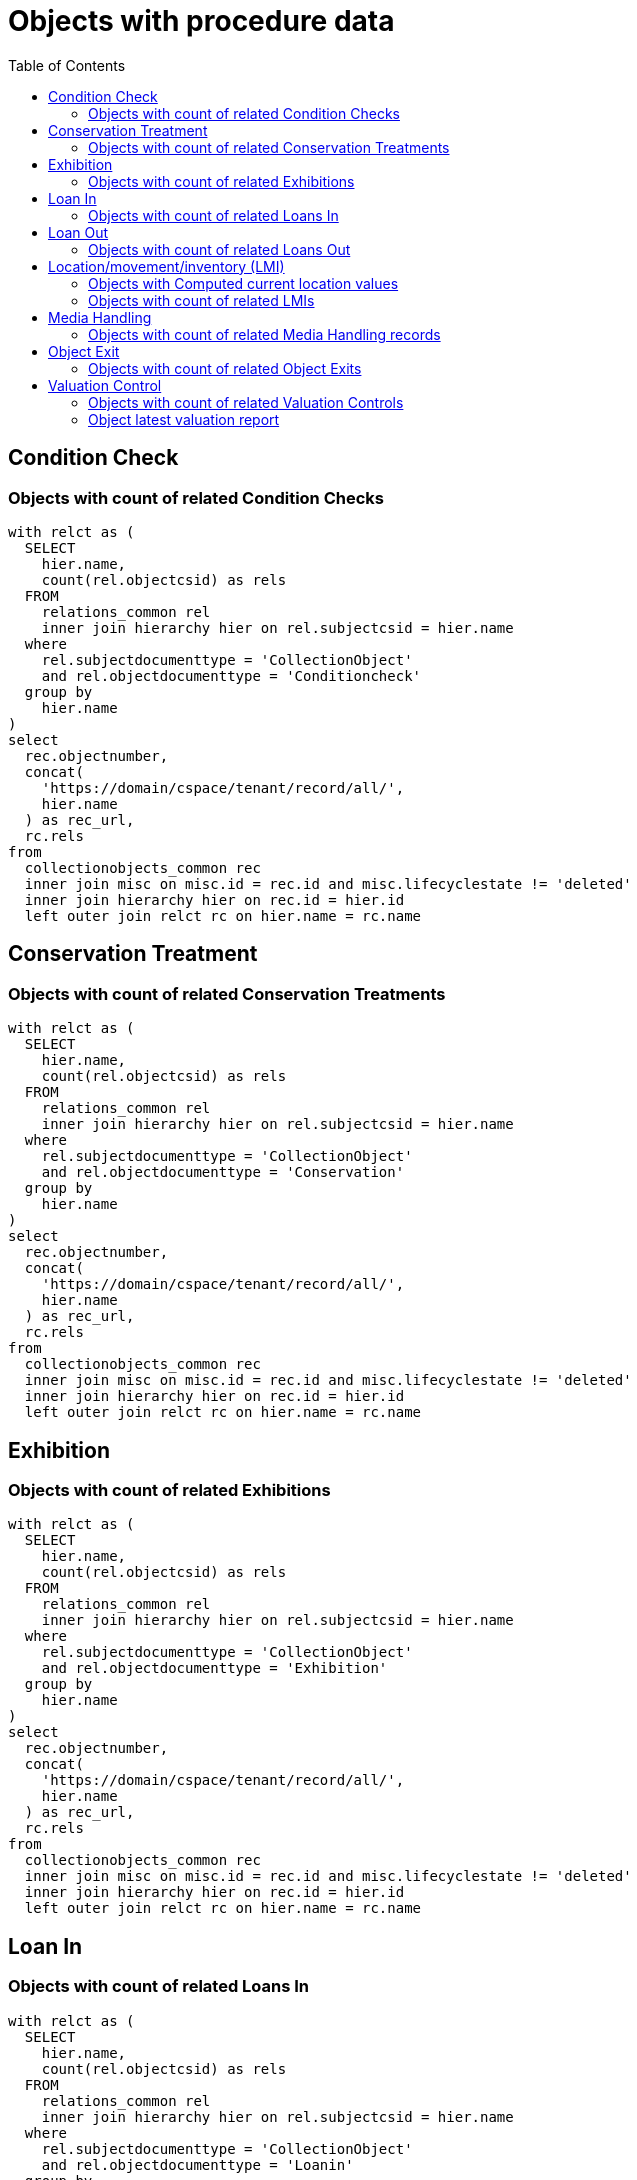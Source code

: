 :toc:
:toc-placement!:
:toclevels: 4

= Objects with procedure data

toc::[]

== Condition Check
=== Objects with count of related Condition Checks

[source,sql]
----
with relct as (
  SELECT
    hier.name,
    count(rel.objectcsid) as rels
  FROM
    relations_common rel
    inner join hierarchy hier on rel.subjectcsid = hier.name
  where
    rel.subjectdocumenttype = 'CollectionObject'
    and rel.objectdocumenttype = 'Conditioncheck'
  group by
    hier.name
)
select
  rec.objectnumber,
  concat(
    'https://domain/cspace/tenant/record/all/',
    hier.name
  ) as rec_url,
  rc.rels
from
  collectionobjects_common rec
  inner join misc on misc.id = rec.id and misc.lifecyclestate != 'deleted'
  inner join hierarchy hier on rec.id = hier.id
  left outer join relct rc on hier.name = rc.name
----

== Conservation Treatment
=== Objects with count of related Conservation Treatments

[source,sql]
----
with relct as (
  SELECT
    hier.name,
    count(rel.objectcsid) as rels
  FROM
    relations_common rel
    inner join hierarchy hier on rel.subjectcsid = hier.name
  where
    rel.subjectdocumenttype = 'CollectionObject'
    and rel.objectdocumenttype = 'Conservation'
  group by
    hier.name
)
select
  rec.objectnumber,
  concat(
    'https://domain/cspace/tenant/record/all/',
    hier.name
  ) as rec_url,
  rc.rels
from
  collectionobjects_common rec
  inner join misc on misc.id = rec.id and misc.lifecyclestate != 'deleted'
  inner join hierarchy hier on rec.id = hier.id
  left outer join relct rc on hier.name = rc.name
----

== Exhibition
=== Objects with count of related Exhibitions

[source,sql]
----
with relct as (
  SELECT
    hier.name,
    count(rel.objectcsid) as rels
  FROM
    relations_common rel
    inner join hierarchy hier on rel.subjectcsid = hier.name
  where
    rel.subjectdocumenttype = 'CollectionObject'
    and rel.objectdocumenttype = 'Exhibition'
  group by
    hier.name
)
select
  rec.objectnumber,
  concat(
    'https://domain/cspace/tenant/record/all/',
    hier.name
  ) as rec_url,
  rc.rels
from
  collectionobjects_common rec
  inner join misc on misc.id = rec.id and misc.lifecyclestate != 'deleted'
  inner join hierarchy hier on rec.id = hier.id
  left outer join relct rc on hier.name = rc.name
----

== Loan In
=== Objects with count of related Loans In

[source,sql]
----
with relct as (
  SELECT
    hier.name,
    count(rel.objectcsid) as rels
  FROM
    relations_common rel
    inner join hierarchy hier on rel.subjectcsid = hier.name
  where
    rel.subjectdocumenttype = 'CollectionObject'
    and rel.objectdocumenttype = 'Loanin'
  group by
    hier.name
)
select
  rec.objectnumber,
  concat(
    'https://domain/cspace/tenant/record/all/',
    hier.name
  ) as rec_url,
  rc.rels
from
  collectionobjects_common rec
  inner join misc on misc.id = rec.id and misc.lifecyclestate != 'deleted'
  inner join hierarchy hier on rec.id = hier.id
  left outer join relct rc on hier.name = rc.name
----

== Loan Out
=== Objects with count of related Loans Out

[source,sql]
----
with relct as (
  SELECT
    hier.name,
    count(rel.objectcsid) as rels
  FROM
    relations_common rel
    inner join hierarchy hier on rel.subjectcsid = hier.name
  where
    rel.subjectdocumenttype = 'CollectionObject'
    and rel.objectdocumenttype = 'Loanout'
  group by
    hier.name
)
select
  rec.objectnumber,
  concat(
    'https://domain/cspace/tenant/record/all/',
    hier.name
  ) as rec_url,
  rc.rels
from
  collectionobjects_common rec
  inner join misc on misc.id = rec.id and misc.lifecyclestate != 'deleted'
  inner join hierarchy hier on rec.id = hier.id
  left outer join relct rc on hier.name = rc.name
----

== Location/movement/inventory (LMI)
=== Objects with Computed current location values

Where there is no Computed current location, that field is null

[source,sql]
----
select
  cc.objectnumber,
  concat(
      'https://domain/cspace/tenant/record/all/',
      hier.name
    ) as rec_url,
  deurn(cc.computedcurrentlocation) as computedcurrentlocation
from collectionobjects_common cc
inner join misc on misc.id = cc.id and misc.lifecyclestate != 'deleted'
inner join hierarchy hier on cc.id = hier.id
----

=== Objects with count of related LMIs

[source,sql]
----
with relct as (
  SELECT
    hier.name,
    count(rel.objectcsid) as rels
  FROM
    relations_common rel
    inner join hierarchy hier on rel.subjectcsid = hier.name
  where
    rel.subjectdocumenttype = 'CollectionObject'
    and rel.objectdocumenttype = 'Movement'
  group by
    hier.name
)
select
  rec.objectnumber,
  concat(
    'https://domain/cspace/tenant/record/all/',
    hier.name
  ) as rec_url,
  rc.rels
from
  collectionobjects_common rec
  inner join misc on misc.id = rec.id and misc.lifecyclestate != 'deleted'
  inner join hierarchy hier on rec.id = hier.id
  left outer join relct rc on hier.name = rc.name
----

== Media Handling
=== Objects with count of related Media Handling records

[source,sql]
----
with relct as (
  SELECT
    hier.name,
    count(rel.objectcsid) as rels
  FROM
    relations_common rel
    inner join hierarchy hier on rel.subjectcsid = hier.name
  where
    rel.subjectdocumenttype = 'CollectionObject'
    and rel.objectdocumenttype = 'Media'
  group by
    hier.name
)
select
  rec.objectnumber,
  concat(
    'https://domain/cspace/tenant/record/all/',
    hier.name
  ) as rec_url,
  rc.rels
from
  collectionobjects_common rec
  inner join misc on misc.id = rec.id and misc.lifecyclestate != 'deleted'
  inner join hierarchy hier on rec.id = hier.id
  left outer join relct rc on hier.name = rc.name
----

== Object Exit

=== Objects with count of related Object Exits

[source,sql]
----
with relct as (
  SELECT
    hier.name,
    count(rel.objectcsid) as rels
  FROM
    relations_common rel
    inner join hierarchy hier on rel.subjectcsid = hier.name
  where
    rel.subjectdocumenttype = 'CollectionObject'
    and rel.objectdocumenttype = 'ObjectExit'
  group by
    hier.name
)
select
  rec.objectnumber,
  concat(
    'https://domain/cspace/tenant/record/all/',
    hier.name
  ) as rec_url,
  rc.rels
from
  collectionobjects_common rec
  inner join misc on misc.id = rec.id and misc.lifecyclestate != 'deleted'
  inner join hierarchy hier on rec.id = hier.id
  left outer join relct rc on hier.name = rc.name
----

== Valuation Control
=== Objects with count of related Valuation Controls

[source,sql]
----
with relct as (
  SELECT
    hier.name,
    count(rel.objectcsid) as rels
  FROM
    relations_common rel
    inner join hierarchy hier on rel.subjectcsid = hier.name
  where
    rel.subjectdocumenttype = 'CollectionObject'
    and rel.objectdocumenttype = 'Valuationcontrol'
  group by
    hier.name
)
select
  rec.objectnumber,
  concat(
    'https://domain/cspace/tenant/record/all/',
    hier.name
  ) as rec_url,
  rc.rels
from
  collectionobjects_common rec
  inner join misc on misc.id = rec.id and misc.lifecyclestate != 'deleted'
  inner join hierarchy hier on rec.id = hier.id
  left outer join relct rc on hier.name = rc.name
----

=== Object latest valuation report

Documented in https://collectionspace.atlassian.net/wiki/spaces/COL/pages/2672361473/Report+Details+Object+Valuation+DRAFT+WORK+IN+PROGRESS[CS Report Repository]

This runs report an all active Objects

[source,sql]
----
WITH objects AS (
SELECT
hier.id AS objid,
hier.name AS objcsid,
common.objectnumber AS objnum
from collectionobjects_common common
inner join hierarchy hier on hier.id = common.id
inner join misc on misc.id = hier.id AND misc.lifecyclestate != 'deleted'
),

obj_titles AS (
SELECT objects.objnum, otg.title AS title
FROM hierarchy hier
INNER JOIN titlegroup otg ON hier.id = otg.id AND hier.name = 'collectionobjects_common:titleGroupList' AND hier.pos = 0
INNER JOIN objects ON hier.parentid = objects.objid
),

obj_names AS (
SELECT objects.objnum, ong.objectname AS objname
FROM hierarchy hier
INNER JOIN objectnamegroup ong ON hier.id = ong.id AND hier.name = 'collectionobjects_common:objectNameList' AND hier.pos = 0
INNER JOIN objects ON hier.parentid = objects.objid
),

obj_latest_val AS (
select distinct on (objects.objcsid) objects.objcsid, rc.objectcsid as vccsid, hier.id as vcid,
vc.valuationcontrolrefnumber, vc.valuedate, vc.valuetype, va.valueamount,
(select count(*) from relations_common where subjectcsid = rc.objectcsid and objectdocumenttype = 'CollectionObject') as rel_objs
from objects
inner join relations_common rc on rc.subjectcsid = objects.objcsid and rc.objectdocumenttype = 'Valuationcontrol'
inner join hierarchy hier on hier.name = rc.objectcsid
inner join misc on misc.id = hier.id AND misc.lifecyclestate != 'deleted'
inner join collectionspace_core core on hier.id = core.id
inner join valuationcontrols_common vc on hier.id = vc.id
inner join hierarchy avh on avh.parentid = hier.id and avh.primarytype = 'valueAmounts' and avh.pos = 0
inner join valueamounts va on avh.id = va.id
order by objects.objcsid, coalesce(vc.valuedate, core.createdat) DESC
)

SELECT objects.objnum, ot.title, ong.objname,
bd.item AS briefdesc,
olv.valuationcontrolrefnumber AS valuationid, olv.valuedate, olv.valuetype, olv.rel_objs, olv.valueamount,
CASE
  WHEN olv.rel_objs = 0 THEN NULL
  WHEN olv.rel_objs = 1 THEN olv.valueamount
  ELSE olv.valueamount / olv.rel_objs  END calculatedValue
FROM objects
LEFT OUTER JOIN obj_titles ot ON ot.objnum = objects.objnum
LEFT OUTER JOIN obj_names ong ON ong.objnum = objects.objnum
LEFT OUTER JOIN collectionobjects_common_briefdescriptions bd ON bd.id = objects.objid AND bd.pos = 0
LEFT OUTER JOIN obj_latest_val olv ON olv.objcsid = objects.objcsid
----
